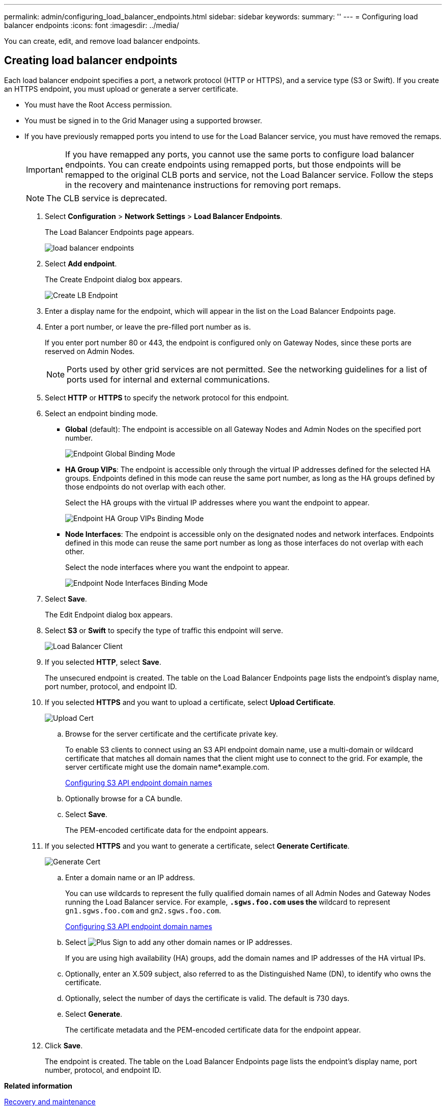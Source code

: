 ---
permalink: admin/configuring_load_balancer_endpoints.html
sidebar: sidebar
keywords: 
summary: ''
---
= Configuring load balancer endpoints
:icons: font
:imagesdir: ../media/

[.lead]
You can create, edit, and remove load balancer endpoints.

== Creating load balancer endpoints

[.lead]
Each load balancer endpoint specifies a port, a network protocol (HTTP or HTTPS), and a service type (S3 or Swift). If you create an HTTPS endpoint, you must upload or generate a server certificate.

* You must have the Root Access permission.
* You must be signed in to the Grid Manager using a supported browser.
* If you have previously remapped ports you intend to use for the Load Balancer service, you must have removed the remaps.
+
IMPORTANT: If you have remapped any ports, you cannot use the same ports to configure load balancer endpoints. You can create endpoints using remapped ports, but those endpoints will be remapped to the original CLB ports and service, not the Load Balancer service. Follow the steps in the recovery and maintenance instructions for removing port remaps.
+
NOTE: The CLB service is deprecated.

. Select *Configuration* > *Network Settings* > *Load Balancer Endpoints*.
+
The Load Balancer Endpoints page appears.
+
image::../media/load_balancer_endpoints.png[load balancer endpoints]

. Select *Add endpoint*.
+
The Create Endpoint dialog box appears.
+
image::../media/load_balancer_endpoint_create_http.png[Create LB Endpoint]

. Enter a display name for the endpoint, which will appear in the list on the Load Balancer Endpoints page.
. Enter a port number, or leave the pre-filled port number as is.
+
If you enter port number 80 or 443, the endpoint is configured only on Gateway Nodes, since these ports are reserved on Admin Nodes.
+
NOTE: Ports used by other grid services are not permitted. See the networking guidelines for a list of ports used for internal and external communications.

. Select *HTTP* or *HTTPS* to specify the network protocol for this endpoint.
. Select an endpoint binding mode.
 ** *Global* (default): The endpoint is accessible on all Gateway Nodes and Admin Nodes on the specified port number.
+
image::../media/load_balancer_endpoint_global_binding_mode.png[Endpoint Global Binding Mode]

 ** *HA Group VIPs*: The endpoint is accessible only through the virtual IP addresses defined for the selected HA groups. Endpoints defined in this mode can reuse the same port number, as long as the HA groups defined by those endpoints do not overlap with each other.
+
Select the HA groups with the virtual IP addresses where you want the endpoint to appear.
+
image::../media/load_balancer_endpoint_ha_group_vips_binding_mode.png[Endpoint HA Group VIPs Binding Mode]

 ** *Node Interfaces*: The endpoint is accessible only on the designated nodes and network interfaces. Endpoints defined in this mode can reuse the same port number as long as those interfaces do not overlap with each other.
+
Select the node interfaces where you want the endpoint to appear.
+
image::../media/load_balancer_endpoint_node_interfaces_binding_mode.png[Endpoint Node Interfaces Binding Mode]
. Select *Save*.
+
The Edit Endpoint dialog box appears.

. Select *S3* or *Swift* to specify the type of traffic this endpoint will serve.
+
image::../media/load_balancer_endpoint_client_options.png[Load Balancer Client]

. If you selected *HTTP*, select *Save*.
+
The unsecured endpoint is created. The table on the Load Balancer Endpoints page lists the endpoint's display name, port number, protocol, and endpoint ID.

. If you selected *HTTPS* and you want to upload a certificate, select *Upload Certificate*.
+
image::../media/load_balancer_endpoint_upload_cert.png[Upload Cert]

 .. Browse for the server certificate and the certificate private key.
+
To enable S3 clients to connect using an S3 API endpoint domain name, use a multi-domain or wildcard certificate that matches all domain names that the client might use to connect to the grid. For example, the server certificate might use the domain name*.example.com.
+
xref:configuring_s3_api_endpoint_domain_names.adoc[Configuring S3 API endpoint domain names]

 .. Optionally browse for a CA bundle.
 .. Select *Save*.
+
The PEM-encoded certificate data for the endpoint appears.

. If you selected *HTTPS* and you want to generate a certificate, select *Generate Certificate*.
+
image::../media/load_balancer_endpoint_generate_cert.png[Generate Cert]

 .. Enter a domain name or an IP address.
+
You can use wildcards to represent the fully qualified domain names of all Admin Nodes and Gateway Nodes running the Load Balancer service. For example, `*.sgws.foo.com` uses the `*` wildcard to represent `gn1.sgws.foo.com` and `gn2.sgws.foo.com`.
+
xref:configuring_s3_api_endpoint_domain_names.adoc[Configuring S3 API endpoint domain names]

 .. Select image:../media/icon_plus_sign_black_on_white.gif[Plus Sign] to add any other domain names or IP addresses.
+
If you are using high availability (HA) groups, add the domain names and IP addresses of the HA virtual IPs.

 .. Optionally, enter an X.509 subject, also referred to as the Distinguished Name (DN), to identify who owns the certificate.
 .. Optionally, select the number of days the certificate is valid. The default is 730 days.
 .. Select *Generate*.
+
The certificate metadata and the PEM-encoded certificate data for the endpoint appear.

. Click *Save*.
+
The endpoint is created. The table on the Load Balancer Endpoints page lists the endpoint's display name, port number, protocol, and endpoint ID.

*Related information*

http://docs.netapp.com/sgws-115/topic/com.netapp.doc.sg-maint/home.html[Recovery and maintenance]

http://docs.netapp.com/sgws-115/topic/com.netapp.doc.sg-network/home.html[StorageGRID networking guidelines]

xref:managing_high_availability_groups.adoc[Managing high availability groups]

xref:managing_untrusted_client_networks.adoc[Managing untrusted Client Networks]

== Editing load balancer endpoints

[.lead]
For an unsecured (HTTP) endpoint, you can change the endpoint service type between S3 and Swift. For a secured (HTTPS) endpoint, you can edit the endpoint service type and view or change the security certificate.

* You must have the Root Access permission.
* You must be signed in to the Grid Manager using a supported browser.

. Select *Configuration* > *Network Settings* > *Load Balancer Endpoints*.
+
The Load Balancer Endpoints page appears. The existing endpoints are listed in the table.
+
Endpoints with certificates that will expire soon are identified in the table.
+
image::../media/load_balancer_endpoint_edit_or_remove.png[Edit Endpoint]

. Select the endpoint you want to edit.
. Click *Edit endpoint*.
+
The Edit Endpoint dialog box appears.
+
For an unsecured (HTTP) endpoint, only the Endpoint Service Configuration section of the dialog box appears. For a secured (HTTPS) endpoint, the Endpoint Service Configuration and the Certificates sections of the dialog box appear, as shown in the following example.
+
image::../media/load_balancer_endpoint_edit.png[Edit Load Balancer Endpoint]

. Make the desired changes to the endpoint.
+
For an unsecured (HTTP) endpoint, you can:

 ** Change the endpoint service type between S3 and Swift.
 ** Change the endpoint binding mode.
For a secured (HTTPS) endpoint, you can:
 ** Change the endpoint service type between S3 and Swift.
 ** Change the endpoint binding mode.
 ** View the security certificate.
 ** Upload or generate a new security certificate when the current certificate is expired or about to expire.
+
Select a tab to display detailed information about the default StorageGRID server certificate or a CA signed certificate that was uploaded.

+
NOTE: To change the protocol for an existing endpoint, for example from HTTP to HTTPS, you must create a new endpoint. Follow the instructions for creating load balancer endpoints, and select the desired protocol.

. Click *Save*.

*Related information*

link:configuring_load_balancer_endpoints.md#[Creating load balancer endpoints]

== Removing load balancer endpoints

[.lead]
If you no longer need a load balancer endpoint, you can remove it.

* You must have the Root Access permission.
* You must be signed in to the Grid Manager using a supported browser.

. Select *Configuration* > *Network Settings* > *Load Balancer Endpoints*.
+
The Load Balancer Endpoints page appears. The existing endpoints are listed in the table.
+
image::../media/load_balancer_endpoint_edit_or_remove.png[Edit Endpoint]

. Select the radio button to the left of the endpoint you want to remove.
. Click *Remove endpoint*.
+
A confirmation dialog box appears.
+
image::../media/load_balancer_endpoint_confirm_removal.png[Confirm Endpoint Removal]

. Click *OK*.
+
The endpoint is removed.
